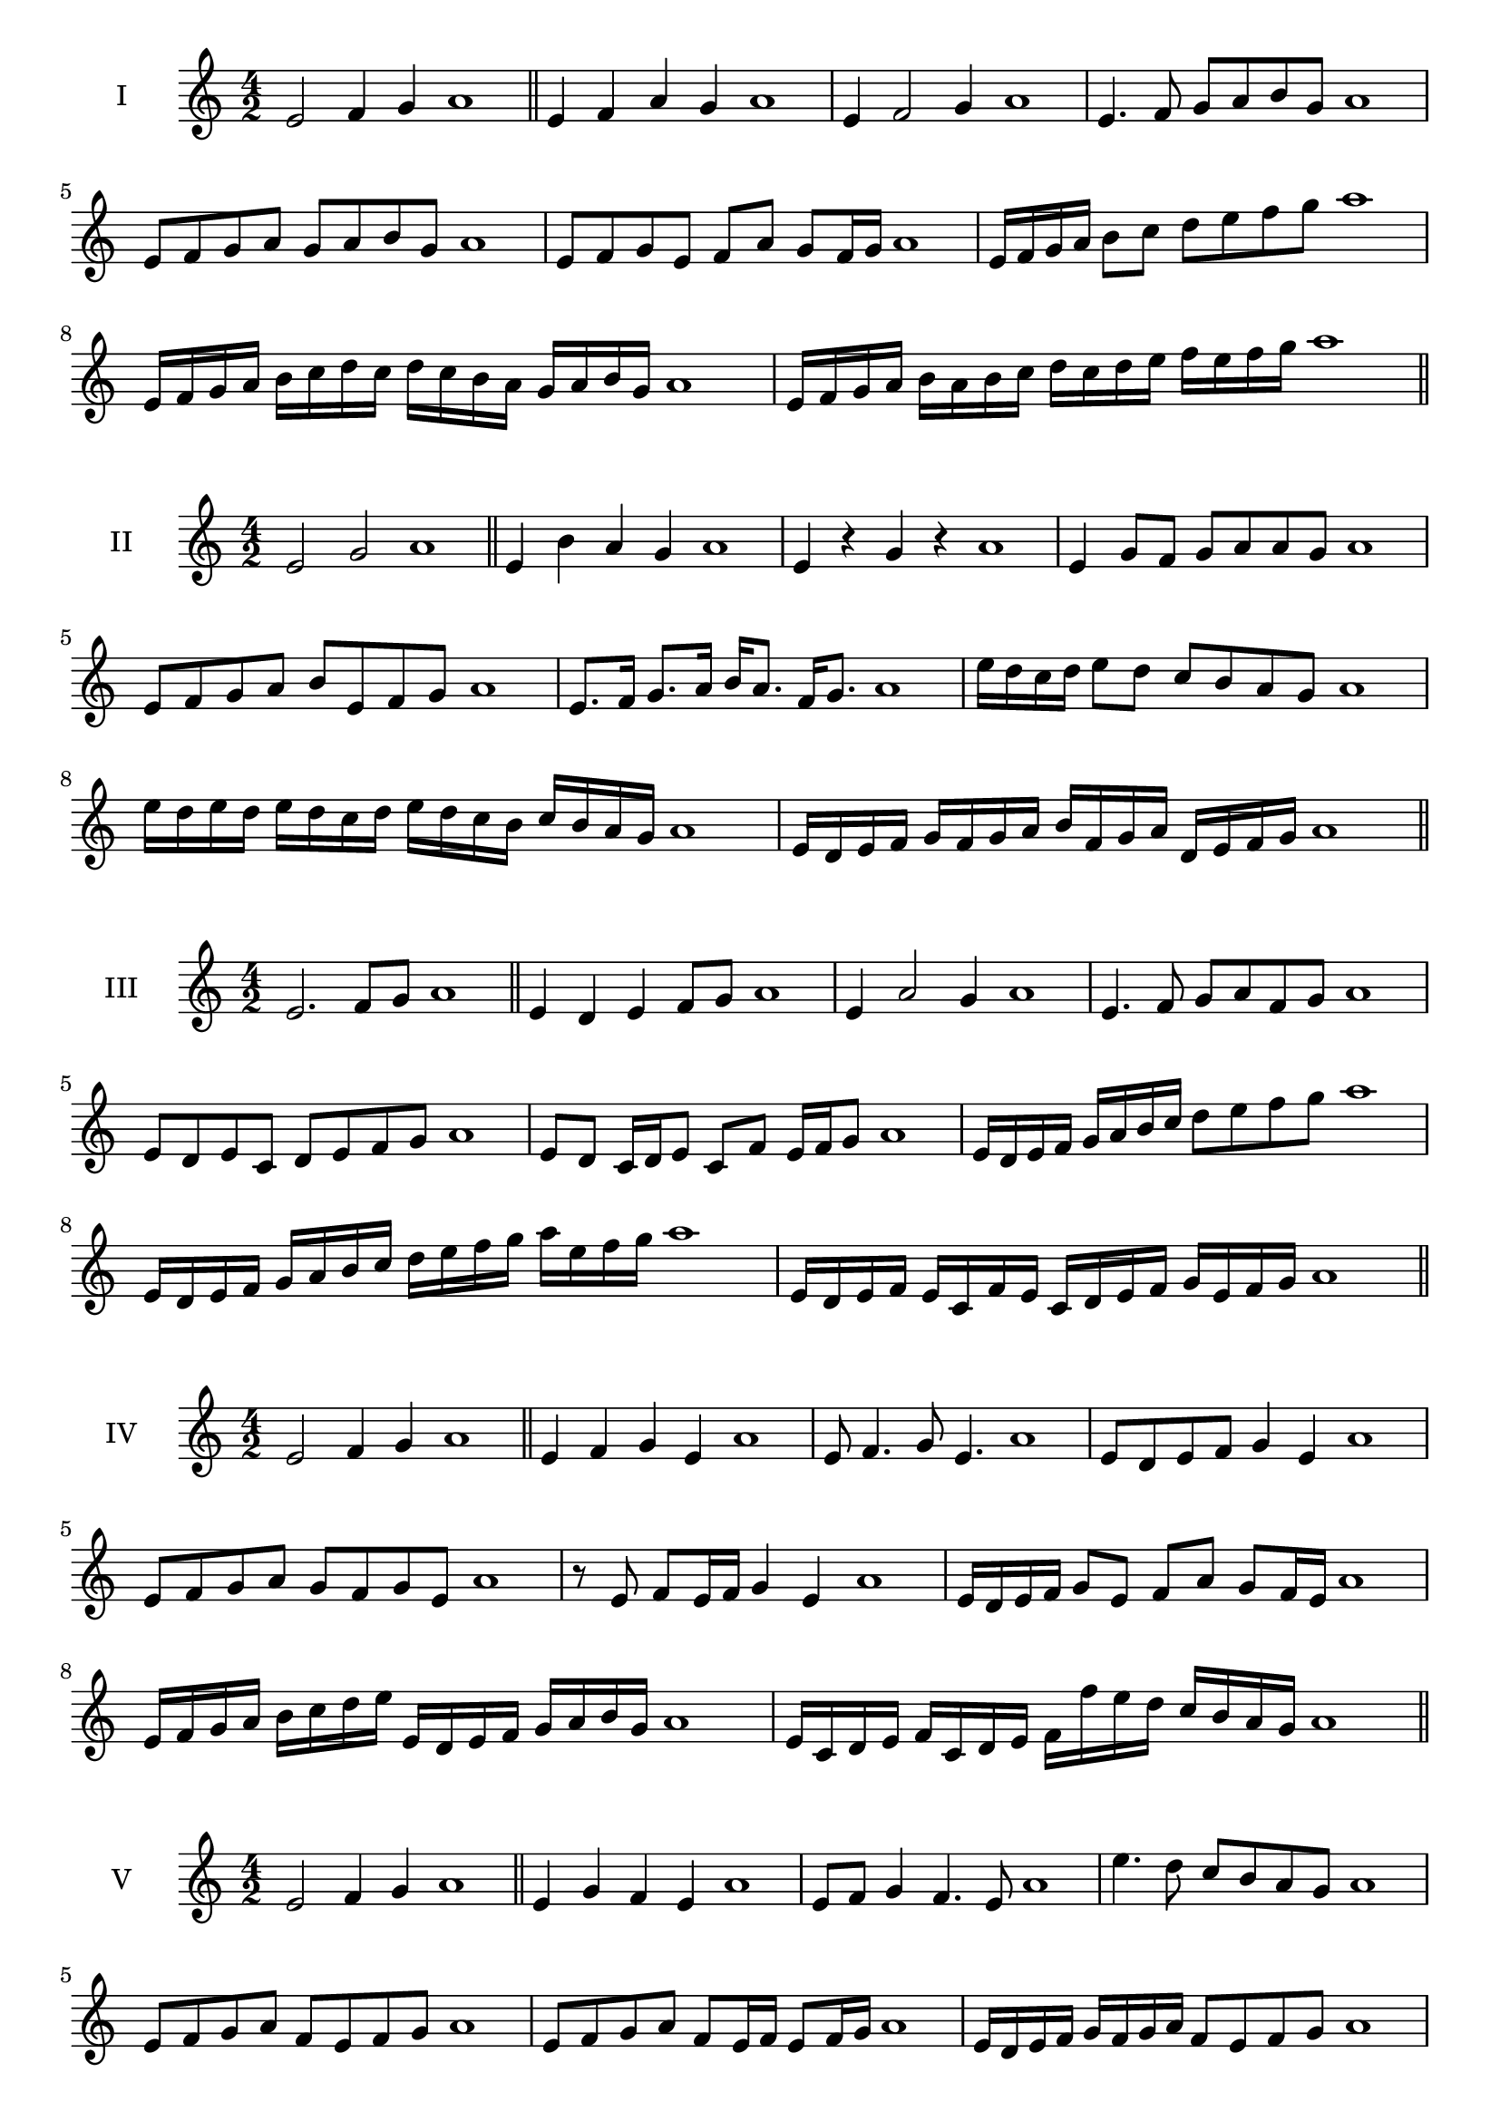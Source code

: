 \version "2.18.2"
\score {
  \new Staff \with { instrumentName = #"I" }
  \relative c' { 
   
  \time 4/2
  e2 f4 g4 a1 \bar "||"
  e4 f  a g a1
  e4 f2 g4 a1
  e4. f8 g a b g a1
  e8 f g a g a b g a1
  e8 f g e f a g f16 g a1
  e16 f g a b8 c d e f g a1
  e,16 f g a b c d c d c b a g a b g a1
  e16 f g a b a b c d c d e f e f g a1
 \bar "||" \break
  }
 
}
\score {
  \new Staff \with { instrumentName = #"II" }
  \relative c' { 
   
  \time 4/2
    e2 g a1 \bar "||"
    e4 b' a g a1
    e4 r g r a1
    e4 g8 f g a a g a1
    e8 f g a b e, f g a1
    e8. f16 g8. a16 b a8. f16 g8. a1
    e'16 d c d e8 d c b a g a1
    e'16 d e d e d c d e16 d c b c b a g a1
    e16 d e f g f g a b f g a d, e f g a1
 \bar "||" \break
  }
 
}
\score {
  \new Staff \with { instrumentName = #"III" }
  \relative c' { 
   
  \time 4/2
    e2. f8 g a1 \bar "||"
  e4 d e f8 g a1
  e4 a2 g4 a1
  e4. f8 g8 a f g a1
  e8 d e c d e f g a1
  e8 d c16 d e8 c f e16 f g8 a1
  e16 d e f g a b c d8 e f g a1
  e,16 d e f g a b c d e f g a e f g a1
  e,16 d e f e c f e c d e f g e f g a1
 \bar "||" \break
  }
 
}
\score {
  \new Staff \with { instrumentName = #"IV" }
  \relative c' { 
   
  \time 4/2
    e2 f4 g a1 \bar "||"
  e4 f g e a1
  e8 f4. g8 e4. a1
  e8 d e f g4 e a1
  e8 f g a g f g e a1
  r8 e f e16 f g4 e a1
  e16 d e f g8 e f a g f16 e a1
  e16 f g a b c d e e, d e f g a b g a1
  e16 c d e f c d e f f' e d c b a g a1
 \bar "||" \break
  }
 
}
\score {
  \new Staff \with { instrumentName = #"V" }
  \relative c' { 
   
  \time 4/2
    e2 f4 g a1 \bar "||"
   e4 g f e a1
   e8 f g4 f4. e8 a1
   e'4. d8 c b a g a1
   e8 f g a f e f g a1
   e8 f g a f e16 f e8 f16 g a1
   e16 d e f g f g a f8 e f g a1
   e'16 d c b a g f e d c b c d e f g a1
   e16 d c d e f g e f g a f g a b g a1
 \bar "||" \break
  }
 
}
\score {
  \new Staff \with { instrumentName = #"VI" }
  \relative c' { 
   
  \time 4/2
    e2 g a1 \bar "||"
  r8 d,8 e4 f g a1
  e8 r4 e8 g r4 g8 a1
  e4 d8 c c' b a g a1
  e8 d c b c b a g a1
  e'8 d16 e d8 c c' b a g16 a a1
  e16 d c b c8 b c b a g a1
  e''16 d e d e d c b c b c b c b a g a1
  e16 f g e f g e f g f e d c b a g a1
  
 \bar "||" \break
  }
 
}
\score {
  \new Staff \with { instrumentName = #"VII" }
  \relative c' { 
   
  \time 4/2
    e2 f4 g a1\bar "||"
    r8 g8 e4 f g a1
    e4. f4 g4. a1
    e4 d8 c d e f g a1
    e8 d e d c b a g a1
    e'8 d16 e d8 e f g g f16 g a1
    e16 d e f g8 f g e f g a1
    e16 d e f g f g f g f e d c b a g a1
   
 \bar "||" \break
  }
 
}
\score {
  \new Staff \with { instrumentName = #"VIII" }
  \relative c' { 
   
  \time 4/2
  e2 g a1 \bar "||"
  r8 d,8 e4 a g a1
  r8 f8 e4 r8 a8. g8. a1
  e8 f g a e f4 g8 a1
  e8 f g a g e f g a1
  e8. f16 g8. a16 b e,8. f8. g16 a1
  e8 f g16 f g a b8 e,16 d e f g8 a1
  
  e16 d c b b' a g f g f e d c b a g a1
 \bar "||" \break
  }
 
}
\score {
  \new Staff \with { instrumentName = #"IX" }
  \relative c' { 
   
  \time 4/2
    e2. f8 g a1 \bar "||"
    e4 d c b a1
    
    e'4 g8 f d e f g a1
    e8 d e f d e f g a1
    e8. d16 e8 d16 e f8 d16 e f8 g a1
    e8 d e16 d e f d8 e8. f16 g8 a1
    e16 d e f g f e d e d c b c b a g a1
    e'16 d e f e c d e d c b c d e f g a1
 \bar "||" \break
  }
 
}
\score {
  \new Staff \with { instrumentName = #"X" }
  \relative c' { 
   
  \time 4/2
   e2 f4 g a1 \bar "||"
   
  e4. c8 d e f g a1
  e8 a, b c d e f g a1
  e8. f16 e8 d16 e f8 e16 f g8. g16 a1

  e16 f g e f e d e f g a f g a f g a1
 \bar "||" \break
  }
 
}

